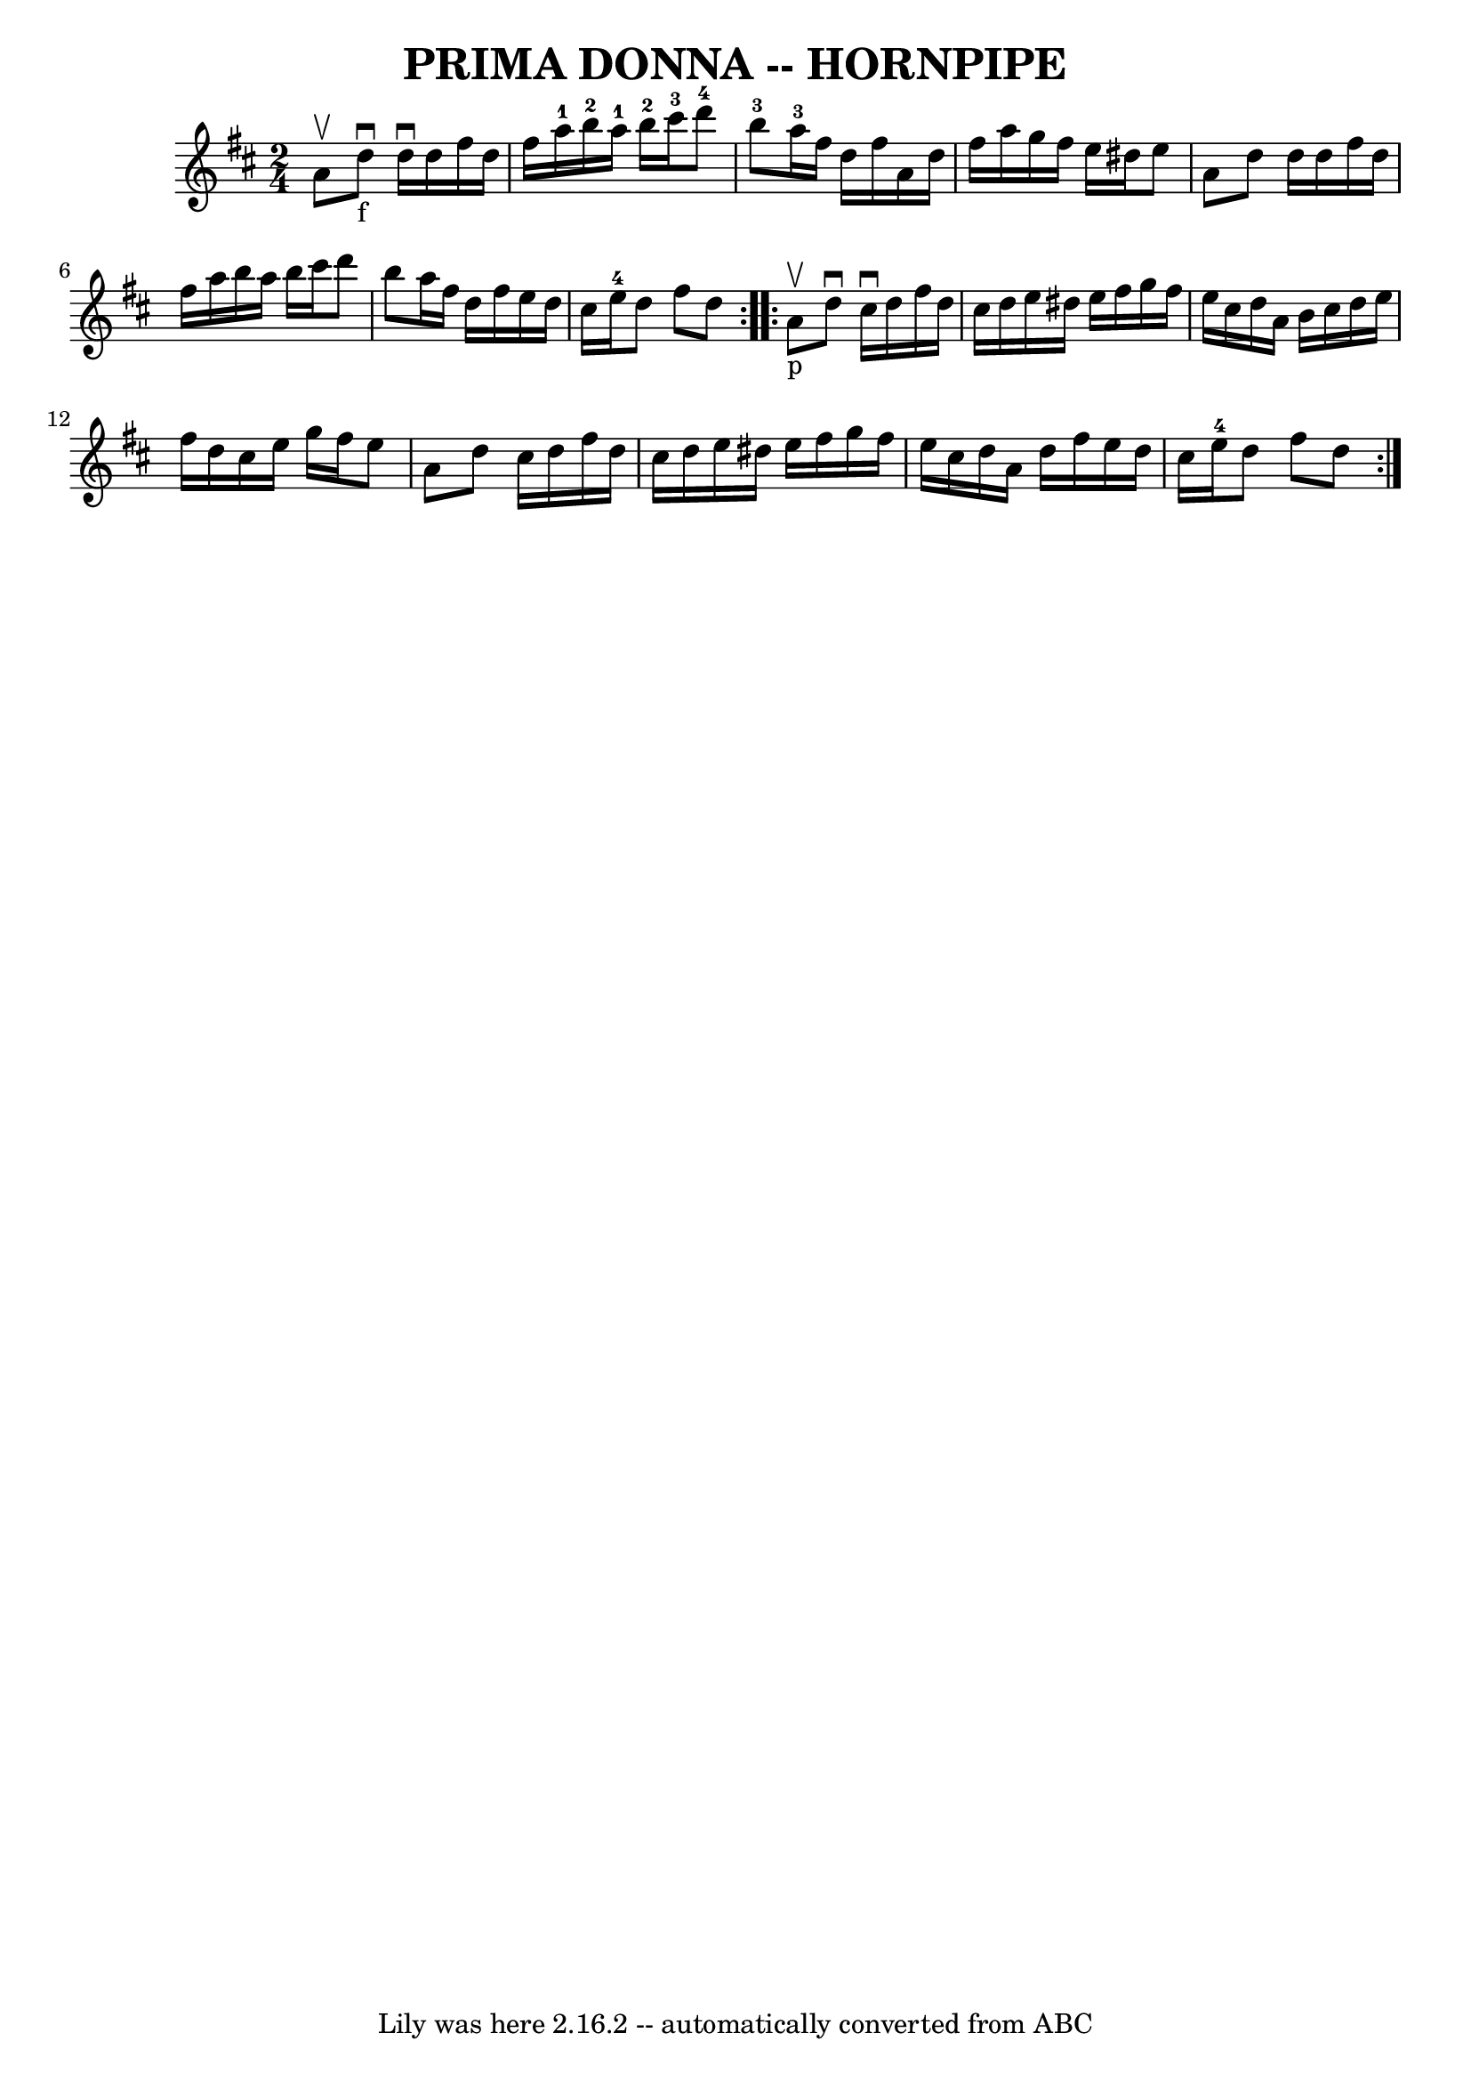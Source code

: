 \version "2.7.40"
\header {
	book = "Ryan's Mammoth Collection of Fiddle Tunes"
	crossRefNumber = "1"
	footnotes = ""
	tagline = "Lily was here 2.16.2 -- automatically converted from ABC"
	title = "PRIMA DONNA -- HORNPIPE"
}
voicedefault =  {
\set Score.defaultBarType = "empty"

\repeat volta 2 {
\time 2/4 \key d \major a'8^\upbow       |
 d''8_"f"^\downbow   
d''16^\downbow d''16 fis''16 d''16 fis''16 a''16-1   |
 
 b''16-2 a''16-1 b''16-2 cis'''16-3 d'''8-4 b''8 
-3   |
 a''16-3 fis''16 d''16 fis''16 a'16 d''16   
 fis''16 a''16    |
 g''16 fis''16 e''16 dis''16 e''8    
a'8    |
     |
 d''8 d''16 d''16 fis''16 d''16    
fis''16 a''16    |
 b''16 a''16 b''16 cis'''16 d'''8    
b''8    |
 a''16 fis''16 d''16 fis''16 e''16 d''16    
cis''16 e''16-4   |
 d''8 fis''8 d''8    }     
\repeat volta 2 { a'8_"p"^\upbow       |
 d''8^\downbow cis''16 
^\downbow d''16 fis''16 d''16 cis''16 d''16    |
 e''16   
 dis''16 e''16 fis''16 g''16 fis''16 e''16 cis''16    
|
 d''16 a'16 b'16 cis''16 d''16 e''16 fis''16    
d''16    |
 cis''16 e''16 g''16 fis''16 e''8 a'8    
|
     |
 d''8 cis''16 d''16 fis''16 d''16 cis''16 
 d''16    |
 e''16 dis''16 e''16 fis''16 g''16 fis''16 
 e''16 cis''16    |
 d''16 a'16 d''16 fis''16 e''16    
d''16 cis''16 e''16-4   |
 d''8 fis''8 d''8    }   
}

\score{
    <<

	\context Staff="default"
	{
	    \voicedefault 
	}

    >>
	\layout {
	}
	\midi {}
}
